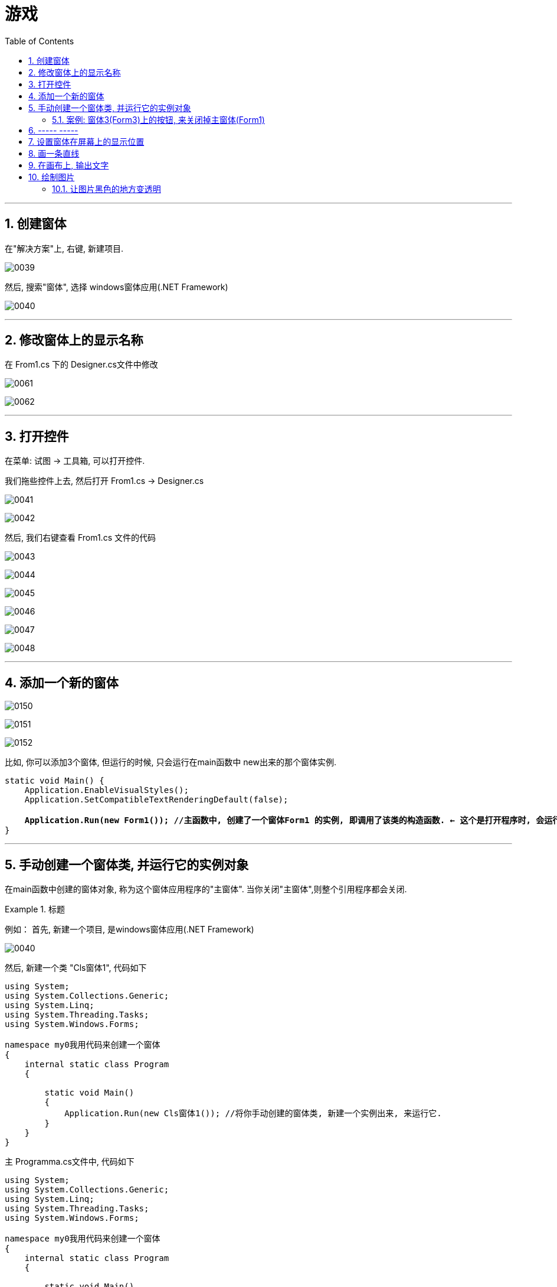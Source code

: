 
= 游戏
:sectnums:
:toclevels: 3
:toc: left

---

== 创建窗体

在"解决方案"上, 右键, 新建项目.

image:../img/0039.png[,]

然后, 搜索"窗体", 选择 windows窗体应用(.NET Framework)

image:../img/0040.png[,]

---


== 修改窗体上的显示名称

在 From1.cs 下的 Designer.cs文件中修改

image:../img/0061.png[,]

image:../img/0062.png[,]




---

== 打开控件

在菜单: 试图 -> 工具箱, 可以打开控件.

我们拖些控件上去, 然后打开 From1.cs -> Designer.cs


image:../img/0041.png[,]

image:../img/0042.png[,]

然后, 我们右键查看  From1.cs 文件的代码

image:../img/0043.png[,]

image:../img/0044.png[,]

image:../img/0045.png[,]

image:../img/0046.png[,]

image:../img/0047.png[,]

image:../img/0048.png[,]

---

== 添加一个新的窗体

image:../img/0150.png[,]

image:../img/0151.png[,]

image:../img/0152.png[,]

比如, 你可以添加3个窗体, 但运行的时候, 只会运行在main函数中 new出来的那个窗体实例.
[,subs=+quotes]
----
static void Main() {
    Application.EnableVisualStyles();
    Application.SetCompatibleTextRenderingDefault(false);

    *Application.Run(new Form1()); //主函数中, 创建了一个窗体Form1 的实例, 即调用了该类的构造函数. ← 这个是打开程序时, 会运行的窗体(即主界面), 而其他的窗体, 是通过按钮才点击出来的.*
}
----



'''

== 手动创建一个窗体类, 并运行它的实例对象


在main函数中创建的窗体对象, 称为这个窗体应用程序的"主窗体". 当你关闭"主窗体",则整个引用程序都会关闭.



.标题
====
例如：
首先, 新建一个项目, 是windows窗体应用(.NET Framework)

image:../img/0040.png[,]

然后, 新建一个类 "Cls窗体1", 代码如下
[source, java]
----
using System;
using System.Collections.Generic;
using System.Linq;
using System.Threading.Tasks;
using System.Windows.Forms;

namespace my0我用代码来创建一个窗体
{
    internal static class Program
    {

        static void Main()
        {
            Application.Run(new Cls窗体1()); //将你手动创建的窗体类, 新建一个实例出来, 来运行它.
        }
    }
}
----

主 Programma.cs文件中, 代码如下

[source, java]
----
using System;
using System.Collections.Generic;
using System.Linq;
using System.Threading.Tasks;
using System.Windows.Forms;

namespace my0我用代码来创建一个窗体
{
    internal static class Program
    {

        static void Main()
        {
            Application.Run(new Cls窗体1()); //将你手动创建的窗体类, 新建一个实例出来, 来运行它.
        }
    }
}
----

然后运行, 就能看到一个空白窗体出来了.

这个项目的目录结构如下:

image:../img/0049.png[,]

====


'''

==== 案例: 窗体3(Form3)上的按钮, 来关闭掉主窗体(Form1)

效果:

image:../img/0154.png[,]


image:../img/0153.png[,]



image:../img/0155.svg[,]




Form1代码:
[,subs=+quotes]
----
namespace WindowsFormsApp1 {
    public partial class Form1 : Form {
        public Form1() { //窗体 form1 类的构造函数, 默认情况下只做了一件事, 调用了下面的函数方法. 这个InitializeComponent()方法, 也是属于 form1类中的, 只不过写在了另一个文件里.
            InitializeComponent();
        }

        private void button1_Click(object sender, EventArgs e) {

            *Form2 form2 = new Form2();* //现在内存中,创建出窗体2的实例对象.
            *form2.Show();* //然后在前台, 实际展现出这个窗体.
        }



        //我们让Form1窗体一加载, 就把它传给 "Cls全局变量"类中,保存在那里面的静态"Form1寄存处"字段(作为全局变量)中. 这样, 这个字段, 就能被Form3窗体实例, 调用到了. 然后窗体3实例上的按钮, 就能关掉我们这里的 Form1窗体.
        private void Form1_Load(object sender, EventArgs e) {
            *Cls全局变量.Form1寄存处= this; //this关键词, 就代表本窗体实例, 即form1*
        }
    }
}
----


Form2代码:
[,subs=+quotes]
----
namespace WindowsFormsApp1 {
    public partial class Form2 : Form {
        public Form2() {
            InitializeComponent();
        }

        private void button1_Click(object sender, EventArgs e) {

            Form3 form3 = new Form3(); //现在内存中,创建出窗体3的实例对象.
            form3.Show(); //然后在前台, 实际展现出这个窗体.
        }



        private void button2_Click(object sender, EventArgs e) {

            *this.Close(); //this就是指本窗体实例, 所以这句代码, 会将本窗体关掉.*
        }
    }
}
----


Form3代码
[,subs=+quotes]
----
namespace WindowsFormsApp1 {
    public partial class Form3 : Form {
        public Form3() {
            InitializeComponent();
        }

        private void button1_Click(object sender, EventArgs e) {

            *//只要关闭"主窗体", 就能关闭掉所有打开的窗体了. 主窗体就是写在main函数中的new出来的窗体. 本例中, 主窗体是Form1*
           ** Cls全局变量.Form1寄存处.Close();** //因为我们的Form1, 被"Cls全局变量.Form1寄存处"这个字段指针指向了, 所以我们就能调用到Form1, 来关闭它.

        }
    }
}
----

Cls全局变量类
[,subs=+quotes]
----
namespace WindowsFormsApp1 {

    //设为静态类
    public static class Cls全局变量 {

        *public static Form1 Form1寄存处;* //我们声明一个Form1类的变量, 用来存储form1窗体实例对象, 这样, 这个主窗体form1实例, 就能被全局都访问到了, 相当于一个全局变量. 我们就能在 form3实例中, 来访问到 form1实例, 从而就能调用 from1.Close()方法, 来关闭掉这个主窗体.

    }
}
----


主函数文件:
[,subs=+quotes]
----
namespace WindowsFormsApp1 {
    internal static class Program {
        /// <summary>
        /// 应用程序的主入口点。
        /// </summary>
        [STAThread]
        static void Main() {
            Application.EnableVisualStyles();
            Application.SetCompatibleTextRenderingDefault(false);

           ** Application.Run(new Form1()); //主函数中, 创建了一个窗体Form1 的实例, 即调用了该类的构造函数.**
        }
    }
}
----





'''

== ----- -----

'''

== 设置窗体在屏幕上的显示位置

首先, 新建一个项目, 不改动 visual studio 给出的默认代码.

打开 Form1.cs, 在里面设置窗体的显示位置:

[source, java]
----
using System;
using System.Collections.Generic;
using System.ComponentModel;
using System.Data;
using System.Drawing;
using System.Linq;
using System.Text;
using System.Threading.Tasks;
using System.Windows.Forms;

namespace my04_项目_坦克大战
{
    public partial class Form1 : Form
    {
        public Form1()
        {
            InitializeComponent();

            //让窗体, 在屏幕居中显示
            //this.StartPosition = FormStartPosition.CenterScreen; //我们将之后会新建出来的窗体实例, 显示位置, 放到屏幕的中央来显示.


            //让窗体, 由你自定义显示位置
            this.StartPosition = FormStartPosition.Manual; //手动来设置窗体实例的显示位置
            this.Location = new Point(100, 500); // 第一个参数是离屏幕左边界的距离(像素), 第二个参数是离屏幕上边距的距离.

        }
    }
}
----

image:../img/0050.png[,]


---

== 画一条直线

绘图窗口内容或大小每改变一次，都要调用"Paint事件"进行重绘操作，该操作会使画面重新刷新一次,以维持窗口正常显示。刷新过程中会导致所有图元重新绘制. 因此整个窗口中，只要是图元所在的位置，都在刷新，而刷新的时间是有差别的，闪烁现象自然会出现。

当进行鼠标跟踪绘制操作或者对图元进行变形操作时，Paint事件会频繁发生，这会使窗口的刷新次数大大增加。虽然窗口刷新一次的过程中所有图元同时显示到窗口，但也会有时间延迟，因为此时窗口刷新的时间间隔远小于图元每一次显示到窗口所用的时间。因此闪烁现象并不能完全消除！

所以说，此时导致窗口闪烁现象的关键因素在于Paint事件发生的次数多少。

image:../img/0051.png[,]

image:../img/0052.png[,]

双击 Paint后, vs会自动帮我们在 Form1.cs文件中, 输入监听Paint事件的代码. 你把"画直线'代码, 写在它里面即可.

[source, java]
----
using System;
using System.Collections.Generic;
using System.ComponentModel;
using System.Data;
using System.Drawing;
using System.Linq;
using System.Text;
using System.Threading.Tasks;
using System.Windows.Forms;

namespace my04_项目_坦克大战
{
    public partial class Form1 : Form
    {
        public Form1()
        {
            InitializeComponent();

            //让窗体, 在屏幕居中显示
            this.StartPosition = FormStartPosition.CenterScreen; //我们将之后会新建出来的窗体实例, 显示位置, 放到屏幕的中央来显示.

        }

        //下面这段监听事件的代码, 就是我们刚刚双击Paint事件后, 自动帮我们生成的代码, 我们需要在它里面, 来书写"画直线"的代码.
        private void Form1_Paint(object sender, PaintEventArgs e)
        {
            Graphics ins画布对象 = this.CreateGraphics(); //创建一个画布实例
            Pen ins画笔 = new Pen(Color.Black); //创建一个画笔实例
            ins画布对象.DrawLine(ins画笔, new Point(0, 0), new Point(100, 200));
        }
    }
}
----

即 +
image:../img/0053.png[,]

image:../img/0054.png[,]


---

== 在画布上, 输出文字

在 Form1.cs文件中:
[source, java]
----
using System;
using System.Collections.Generic;
using System.ComponentModel;
using System.Data;
using System.Drawing;
using System.Linq;
using System.Text;
using System.Threading.Tasks;
using System.Windows.Forms;

namespace my04_项目_坦克大战
{
    public partial class Form1 : Form
    {
        public Form1()
        {
            InitializeComponent();

            //让窗体, 在屏幕居中显示
            this.StartPosition = FormStartPosition.CenterScreen; //我们将之后会新建出来的窗体实例, 显示位置, 放到屏幕的中央来显示.

        }

        //下面这段监听事件的代码, 就是我们刚刚双击Paint事件后, 自动帮我们生成的代码, 我们需要在它里面, 来书写"画直线"的代码.
        private void Form1_Paint(object sender, PaintEventArgs e)
        {
            Graphics ins画布对象 = this.CreateGraphics(); //创建一个画布实例
            //Pen ins画笔 = new Pen(Color.Black); //创建一个画笔实例
            //ins画布对象.DrawLine(ins画笔, new Point(0, 0), new Point(100, 200));


            //下面, 我们来在画布上输出文字
            Font ins字体对象 = new Font("微软雅黑", 20); //第二个参数, 是字号的大小
            SolidBrush ins刷子 = new SolidBrush(Color.Black);
            ins画布对象.DrawString("hello zrx", ins字体对象,ins刷子, new Point(20, 40)); //第三个参数是字体右上角的坐标位置

        }
    }
}
----


image:../img/0055.png[,]

---

== 绘制图片

image:../img/0056.png[,]

下面, 我们载入本地图片资源

image:../img/0057.png[,]

注意: 千万不要直接把图片拷到这个目录中: C:\learn_C_sharp\ConsoleApp2\my04_项目_坦克大战\Resources, 因为该操作, 不会让vs自动帮你添加"加载在图片资源"的代码!

[source, java]
----
using my04_项目_坦克大战.Properties;
using System;
using System.Collections.Generic;
using System.ComponentModel;
using System.Data;
using System.Drawing;
using System.Linq;
using System.Text;
using System.Threading.Tasks;
using System.Windows.Forms;

namespace my04_项目_坦克大战
{
    public partial class Form1 : Form
    {
        public Form1()
        {
            InitializeComponent();

            //让窗体, 在屏幕居中显示
            this.StartPosition = FormStartPosition.CenterScreen; //我们将之后会新建出来的窗体实例, 显示位置, 放到屏幕的中央来显示.

        }

        //下面这段监听事件的代码, 就是我们刚刚双击Paint事件后, 自动帮我们生成的代码, 我们需要在它里面, 来书写"画直线"的代码.
        private void Form1_Paint(object sender, PaintEventArgs e)
        {
            Graphics ins画布对象 = this.CreateGraphics(); //创建一个画布实例

            Image insImg1 = Properties.Resources.face01; //我们来引入你导入的图片资源 face01.jpg, 但需要用一个 Image类的实例对象来接收它. 注意, 你的图片等资源, 都在 Properties.Resources 下面
            ins画布对象.DrawImage(insImg1, 200, 200); //在画布对象上, 用 DrawImage()方法, 来把你的 Imgage 对象(指向了你的face1.jpg), 画出来.


            Bitmap isnImg2 = Properties.Resources.face02; // 也可以用Bitmap类的实例, 来接收. Bitmap类其实继承自 Image类.
            ins画布对象.DrawImage(isnImg2, 400, 200);
        }
    }
}
----

image:../img/0058.png[,]



---


==== 让图片黑色的地方变透明

....
语句是:
isnImg3.MakeTransparent(Color.Black); //让黑色变透明.
....


[source, java]
----
using my04_项目_坦克大战.Properties;
using System;
using System.Collections.Generic;
using System.ComponentModel;
using System.Data;
using System.Drawing;
using System.Linq;
using System.Text;
using System.Threading.Tasks;
using System.Windows.Forms;

namespace my04_项目_坦克大战
{
    public partial class Form1 : Form
    {
        public Form1()
        {
            InitializeComponent();

            //让窗体, 在屏幕居中显示
            this.StartPosition = FormStartPosition.CenterScreen; //我们将之后会新建出来的窗体实例, 显示位置, 放到屏幕的中央来显示.

        }

        //下面这段监听事件的代码, 就是我们刚刚双击Paint事件后, 自动帮我们生成的代码, 我们需要在它里面, 来书写"画直线"的代码.
        private void Form1_Paint(object sender, PaintEventArgs e)
        {
            Graphics ins画布对象 = this.CreateGraphics(); //创建一个画布实例


            // 让图片中的某种颜色(比如黑色), 变透明. 注意, 它只能让100%纯黑的地方变透明, 如果你的图片上不是纯黑的, 即使你肉眼看上去很黑, 它也不会变透明. 所以建议直接用透明底的png图.
            Bitmap isnImg3 = Properties.Resources.黑白图; // 也可以用Bitmap类的实例, 来接收. Bitmap类其实继承自 Image类.
            isnImg3.MakeTransparent(Color.Black); //让黑色变透明.
            ins画布对象.DrawImage(isnImg3, 100, 100);


            Bitmap isnImg1 = Properties.Resources.png透明底图; // 如果你的图像是透明底的png, 则直接就能去背景了, 变成透明显示.
            ins画布对象.DrawImage(isnImg1, 400, 100);

        }
    }
}
----

image:../img/0060.png[,]

---

